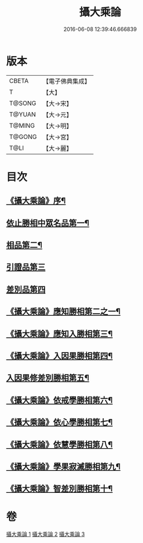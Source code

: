 #+TITLE: 攝大乘論 
#+DATE: 2016-06-08 12:39:46.666839

* 版本
 |     CBETA|【電子佛典集成】|
 |         T|【大】     |
 |    T@SONG|【大→宋】   |
 |    T@YUAN|【大→元】   |
 |    T@MING|【大→明】   |
 |    T@GONG|【大→宮】   |
 |      T@LI|【大→麗】   |

* 目次
** [[file:KR6n0059_001.txt::001-0112b13][《攝大乘論》序¶]]
** [[file:KR6n0059_001.txt::001-0113b13][依止勝相中眾名品第一¶]]
** [[file:KR6n0059_001.txt::001-0115a8][相品第二¶]]
** [[file:KR6n0059_001.txt::001-0115c29][引證品第三]]
** [[file:KR6n0059_001.txt::001-0117b29][差別品第四]]
** [[file:KR6n0059_001.txt::001-0118a21][《攝大乘論》應知勝相第二之一¶]]
** [[file:KR6n0059_002.txt::002-0122b26][《攝大乘論》應知入勝相第三¶]]
** [[file:KR6n0059_002.txt::002-0124a26][《攝大乘論》入因果勝相第四¶]]
** [[file:KR6n0059_003.txt::003-0125c25][入因果修差別勝相第五¶]]
** [[file:KR6n0059_003.txt::003-0126c19][《攝大乘論》依戒學勝相第六¶]]
** [[file:KR6n0059_003.txt::003-0127a22][《攝大乘論》依心學勝相第七¶]]
** [[file:KR6n0059_003.txt::003-0128a4][《攝大乘論》依慧學勝相第八¶]]
** [[file:KR6n0059_003.txt::003-0129a26][《攝大乘論》學果寂滅勝相第九¶]]
** [[file:KR6n0059_003.txt::003-0129c2][《攝大乘論》智差別勝相第十¶]]

* 卷
[[file:KR6n0059_001.txt][攝大乘論 1]]
[[file:KR6n0059_002.txt][攝大乘論 2]]
[[file:KR6n0059_003.txt][攝大乘論 3]]

